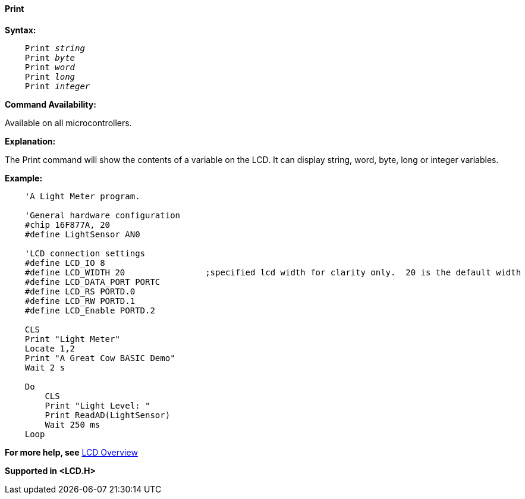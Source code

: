 ==== Print

*Syntax:*
[subs="quotes"]
----
    Print _string_
    Print _byte_
    Print _word_
    Print _long_
    Print _integer_
----
*Command Availability:*

Available on all microcontrollers.

*Explanation:*

The Print command will show the contents of a variable on the LCD. It
can display string, word, byte, long or integer variables.

*Example:*
----
    'A Light Meter program.

    'General hardware configuration
    #chip 16F877A, 20
    #define LightSensor AN0

    'LCD connection settings
    #define LCD_IO 8
    #define LCD_WIDTH 20                ;specified lcd width for clarity only.  20 is the default width
    #define LCD_DATA_PORT PORTC
    #define LCD_RS PORTD.0
    #define LCD_RW PORTD.1
    #define LCD_Enable PORTD.2

    CLS
    Print "Light Meter"
    Locate 1,2
    Print "A Great Cow BASIC Demo"
    Wait 2 s

    Do
        CLS
        Print "Light Level: "
        Print ReadAD(LightSensor)
        Wait 250 ms
    Loop
----
*For more help, see* <<_lcd_overview,LCD Overview>>

*Supported in <LCD.H>*
